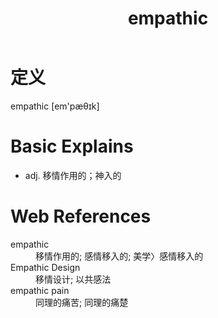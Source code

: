 #+title: empathic
#+roam_tags:英语单词

* 定义
  
empathic [em'pæθɪk]

* Basic Explains
- adj. 移情作用的；神入的

* Web References
- empathic :: 移情作用的; 感情移入的; 美学〉感情移入的
- Empathic Design :: 移情设计; 以共感法
- empathic pain :: 同理的痛苦; 同理的痛楚
